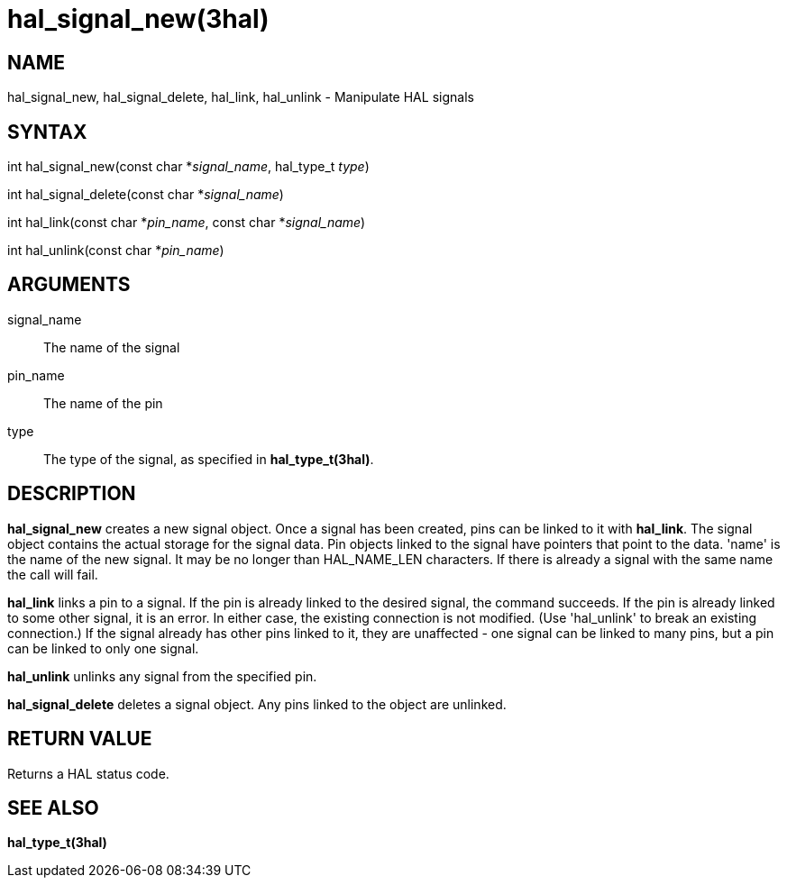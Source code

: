 :manvolnum: 3

= hal_signal_new(3hal)

== NAME

hal_signal_new, hal_signal_delete, hal_link, hal_unlink - Manipulate HAL
signals

== SYNTAX

int hal_signal_new(const char *_signal_name_, hal_type_t _type_)

int hal_signal_delete(const char *_signal_name_)

int hal_link(const char *_pin_name_, const char *_signal_name_)

int hal_unlink(const char *_pin_name_)

== ARGUMENTS

signal_name::
  The name of the signal
pin_name::
  The name of the pin
type::
  The type of the signal, as specified in *hal_type_t(3hal)*.

== DESCRIPTION

*hal_signal_new* creates a new signal object. Once a signal has been
created, pins can be linked to it with *hal_link*. The signal object
contains the actual storage for the signal data. Pin objects linked to
the signal have pointers that point to the data. 'name' is the name of
the new signal. It may be no longer than HAL_NAME_LEN characters. If
there is already a signal with the same name the call will fail.

*hal_link* links a pin to a signal. If the pin is already linked to the
desired signal, the command succeeds. If the pin is already linked to
some other signal, it is an error. In either case, the existing
connection is not modified. (Use 'hal_unlink' to break an existing
connection.) If the signal already has other pins linked to it, they are
unaffected - one signal can be linked to many pins, but a pin can be
linked to only one signal.

*hal_unlink* unlinks any signal from the specified pin.

*hal_signal_delete* deletes a signal object. Any pins linked to the
object are unlinked.

== RETURN VALUE

Returns a HAL status code.

== SEE ALSO

*hal_type_t(3hal)*
